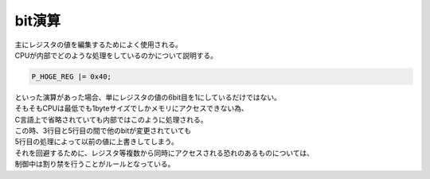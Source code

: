 
.. index:: bit演算

.. _bit演算:

bit演算
==========
| 主にレジスタの値を編集するためによく使用される。
| CPUが内部でどのような処理をしているのかについて説明する。

.. code-block:: c

    P_HOGE_REG |= 0x40;

| といった演算があった場合、単にレジスタの値の6bit目を1にしているだけではない。
| そもそもCPUは最低でも1byteサイズでしかメモリにアクセスできない為、
| C言語上で省略されていても内部ではこのように処理される。

.. code-block:: c
    :linenos:

    unsigned char tmp;

    tmp = P_HOGE_REG;
    tmp = tmp | 0x40;
    P_HOGE_REG = tmp;

| この時、3行目と5行目の間で他のbitが変更されていても
| 5行目の処理によって以前の値に上書きしてしまう。
| それを回避するために、レジスタ等複数から同時にアクセスされる恐れのあるものについては、
| 制御中は割り禁を行うことがルールとなっている。

